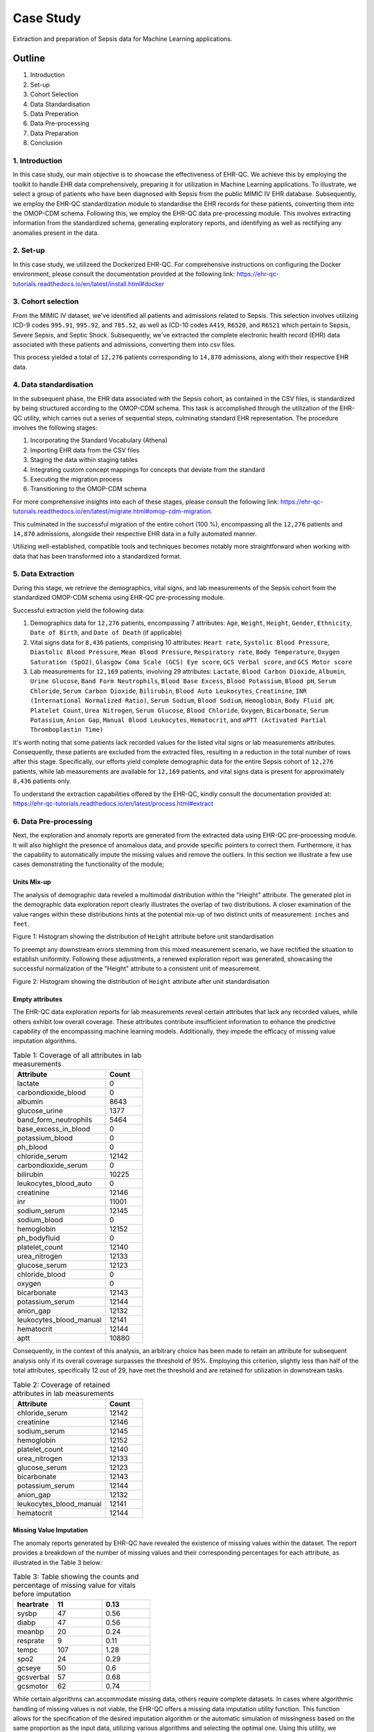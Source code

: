 ##########
Case Study
##########

Extraction and preparation of Sepsis data for Machine Learning applications.

*******
Outline
*******

#. Introduction
#. Set-up
#. Cohort Selection
#. Data Standardisation
#. Data Preperation
#. Data Pre-processing
#. Data Preparation
#. Conclusion

1. Introduction
===============

In this case study, our main objective is to showcase the effectiveness of EHR-QC. We achieve this by employing the toolkit to handle EHR data comprehensively, preparing it for utilization in Machine Learning applications. To illustrate, we select a group of patients who have been diagnosed with Sepsis from the public MIMIC IV EHR database. Subsequently, we employ the EHR-QC standardization module to standardise the EHR records for these patients, converting them into the OMOP-CDM schema. Following this, we employ the EHR-QC data pre-processing module. This involves extracting information from the standardized schema, generating exploratory reports, and identifying as well as rectifying any anomalies present in the data.

2. Set-up
=========

In this case study, we utilizeed the Dockerized EHR-QC. For comprehensive instructions on configuring the Docker environment, please consult the documentation provided at the following link: https://ehr-qc-tutorials.readthedocs.io/en/latest/install.html#docker

3. Cohort selection
===================

From the MIMIC IV dataset, we've identified all patients and admissions related to Sepsis. This selection involves utilizing ICD-9 codes ``995.91``, ``995.92``, and ``785.52``, as well as ICD-10 codes ``A419``, ``R6520``, and ``R6521`` which pertain to Sepsis, Severe Sepsis, and Septic Shock. Subsequently, we've extracted the complete electronic health record (EHR) data associated with these patients and admissions, converting them into csv files.

This process yielded a total of ``12,276`` patients corresponding to ``14,870`` admissions, along with their respective EHR data.

4. Data standardisation
=======================

In the subsequent phase, the EHR data associated with the Sepsis cohort, as contained in the CSV files, is standardized by being structured according to the OMOP-CDM schema. This task is accomplished through the utilization of the EHR-QC utility, which carries out a series of sequential steps, culminating standard EHR representation. The procedure involves the following stages:

#. Incorporating the Standard Vocabulary (Athena)
#. Importing EHR data from the CSV files
#. Staging the data within staging tables
#. Integrating custom concept mappings for concepts that deviate from the standard
#. Executing the migration process
#. Transitioning to the OMOP-CDM schema

For more comprehensive insights into each of these stages, please consult the following link: https://ehr-qc-tutorials.readthedocs.io/en/latest/migrate.html#omop-cdm-migration.

This culminated in the successful migration of the entire cohort (100 %), encompassing all the ``12,276`` patients and ``14,870`` admissions, alongside their respective EHR data in a fully automated manner.

Utilizing well-established, compatible tools and techniques becomes notably more straightforward when working with data that has been transformed into a standardized format.

5. Data Extraction
==================

During this stage, we retrieve the demographics, vital signs, and lab measurements of the Sepsis cohort from the standardized OMOP-CDM schema using EHR-QC pre-processing module.

Successful extraction yield the following data:

#. Demographics data for ``12,276`` patients, encompassing 7 attributes: ``Age``, ``Weight``, ``Height``, ``Gender``, ``Ethnicity``, ``Date of Birth``, and ``Date of Death`` (if applicable)
#. Vital signs data for ``8,436`` patients, comprising 10 attributes: ``Heart rate``, ``Systolic Blood Pressure``, ``Diastolic Blood Pressure``, ``Mean Blood Pressure``, ``Respiratory rate``, ``Body Temperature``, ``Oxygen Saturation (SpO2)``, ``Glasgow Coma Scale (GCS) Eye score``, ``GCS Verbal score``, and ``GCS Motor score``
#. Lab measurements for ``12,169`` patients, involving 29 attributes: ``Lactate``, ``Blood Carbon Dioxide``, ``Albumin``, ``Urine Glucose``, ``Band Form Neutrophils``, ``Blood Base Excess``, ``Blood Potassium``, ``Blood pH``, ``Serum Chloride``, ``Serum Carbon Dioxide``, ``Bilirubin``, ``Blood Auto Leukocytes``, ``Creatinine``, ``INR (International Normalized Ratio)``, ``Serum Sodium``, ``Blood Sodium``, ``Hemoglobin``, ``Body Fluid pH``, ``Platelet Count``, ``Urea Nitrogen``, ``Serum Glucose``, ``Blood Chloride``, ``Oxygen``, ``Bicarbonate``, ``Serum Potassium``, ``Anion Gap``, ``Manual Blood Leukocytes``, ``Hematocrit``, and ``aPTT (Activated Partial Thromboplastin Time)``

It's worth noting that some patients lack recorded values for the listed vital signs or lab measurements attributes. Consequently, these patients are excluded from the extracted files, resulting in a reduction in the total number of rows after this stage. Specifically, our efforts yield complete demographic data for the entire Sepsis cohort of ``12,276`` patients, while lab measurements are available for ``12,169`` patients, and vital signs data is present for approximately ``8,436`` patients only.

To understand the extraction capabilities offered by the EHR-QC, kindly consult the documentation provided at: https://ehr-qc-tutorials.readthedocs.io/en/latest/process.html#extract

6. Data Pre-processing
======================

Next, the exploration and anomaly reports are generated from the extracted data using EHR-QC pre-processing module. It will also highlight the presence of anomalous data, and provide specific pointers to correct them. Furthermore, it has the capability to automatically impute the missing values and remove the outliers. In this section we illustrate a few use cases demonstrating the functionality of the module; 

Units Mix-up
------------

The analysis of demographic data reveled a multimodal distribution within the "Height" attribute. The generated plot in the demographic data exploration report clearly illustrates the overlap of two distributions. A closer examination of the value ranges within these distributions hints at the potential mix-up of two distinct units of measurement: ``inches`` and ``feet``.

.. image:: source/images/height_distribution_before.png
Figure 1: Histogram showing the distribution of ``Height`` attribute before unit standardisation

To preempt any downstream errors stemming from this mixed measurement scenario, we have rectified the situation to establish uniformity. Following these adjustments, a renewed exploration report was generated, showcasing the successful normalization of the "Height" attribute to a consistent unit of measurement.

.. image:: source/images/height_distribution_after.png
Figure 2: Histogram showing the distribution of ``Height`` attribute after unit standardisation

Empty attributes
----------------

The EHR-QC data exploration reports for lab measurements reveal certain attributes that lack any recorded values, while others exhibit low overall coverage. These attributes contribute insufficient information to enhance the predictive capability of the encompassing machine learning models. Additionally, they impede the efficacy of missing value imputation algorithms.

.. list-table:: Table 1: Coverage of all attributes in lab measurements
   :widths: 25 10
   :header-rows: 1

   * - Attribute
     - Count
   * - 	lactate
     - 	0
   * - 	carbondioxide_blood
     - 	0
   * - 	albumin
     - 	8643
   * - 	glucose_urine
     - 	1377
   * - 	band_form_neutrophils
     - 	5464
   * - 	base_excess_in_blood
     - 	0
   * - 	potassium_blood
     - 	0
   * - 	ph_blood
     - 	0
   * - 	chloride_serum
     - 	12142
   * - 	carbondioxide_serum
     - 	0
   * - 	bilirubin
     - 	10225
   * - 	leukocytes_blood_auto
     - 	0
   * - 	creatinine
     - 	12146
   * - 	inr
     - 	11001
   * - 	sodium_serum
     - 	12145
   * - 	sodium_blood
     - 	0
   * - 	hemoglobin
     - 	12152
   * - 	ph_bodyfluid
     - 	0
   * - 	platelet_count
     - 	12140
   * - 	urea_nitrogen
     - 	12133
   * - 	glucose_serum
     - 	12123
   * - 	chloride_blood
     - 	0
   * - 	oxygen
     - 	0
   * - 	bicarbonate
     - 	12143
   * - 	potassium_serum
     - 	12144
   * - 	anion_gap
     - 	12132
   * - 	leukocytes_blood_manual
     - 	12141
   * - 	hematocrit
     - 	12144
   * - 	aptt
     - 	10880

Consequently, in the context of this analysis, an arbitrary choice has been made to retain an attribute for subsequent analysis only if its overall coverage surpasses the threshold of 95%. Employing this criterion, slightly less than half of the total attributes, specifically 12 out of 29, have met the threshold and are retained for utilization in downstream tasks.

.. list-table:: Table 2: Coverage of retained attributes in lab measurements
   :widths: 25 10
   :header-rows: 1

   * - Attribute
     - Count
   * - 	chloride_serum
     - 	12142
   * - 	creatinine
     - 	12146
   * - 	sodium_serum
     - 	12145
   * - 	hemoglobin
     - 	12152
   * - 	platelet_count
     - 	12140
   * - 	urea_nitrogen
     - 	12133
   * - 	glucose_serum
     - 	12123
   * - 	bicarbonate
     - 	12143
   * - 	potassium_serum
     - 	12144
   * - 	anion_gap
     - 	12132
   * - 	leukocytes_blood_manual
     - 	12141
   * - 	hematocrit
     - 	12144

Missing Value Imputation
------------------------

The anomaly reports generated by EHR-QC have revealed the existence of missing values within the dataset. The report provides a breakdown of the number of missing values and their corresponding percentages for each attribute, as illustrated in the Table 3 below:

.. list-table:: Table 3: Table showing the counts and percentage of missing value for vitals before imputation
   :widths: 25 30 30
   :header-rows: 1

   * - 	heartrate
     - 	11
     - 	0.13
   * - 	sysbp
     - 	47
     - 	0.56
   * - 	diabp
     - 	47
     - 	0.56
   * - 	meanbp
     - 	20
     - 	0.24
   * - 	resprate
     - 	9
     - 	0.11
   * - 	tempc
     - 	107
     - 	1.28
   * - 	spo2
     - 	24
     - 	0.29
   * - 	gcseye
     - 	50
     - 	0.6
   * - 	gcsverbal
     - 	57
     - 	0.68
   * - 	gcsmotor
     - 	62
     - 	0.74

While certain algorithms can accommodate missing data, others require complete datasets. In cases where algorithmic handling of missing values is not viable, the EHR-QC offers a missing data imputation utility function. This function allows for the specification of the desired imputation algorithm or the automatic simulation of missingness based on the same proportion as the input data, utilizing various algorithms and selecting the optimal one. Using this utility, we performed imputation to address missing values within the vitals and lab measurements. Consequently, the missing table was updated as depicted in the Table 4 below:

.. list-table:: Table 4: Table showing the counts and percentage of missing value for vitals after imputation
   :widths: 25 30 30
   :header-rows: 1

   * - 	heartrate
     - 	0
     - 	0
   * - 	sysbp
     - 	0
     - 	0
   * - 	diabp
     - 	0
     - 	0
   * - 	meanbp
     - 	0
     - 	0
   * - 	resprate
     - 	0
     - 	0
   * - 	tempc
     - 	0
     - 	0
   * - 	spo2
     - 	0
     - 	0
   * - 	gcseye
     - 	0
     - 	0
   * - 	gcsverbal
     - 	0
     - 	0
   * - 	gcsmotor
     - 	0
     - 	0

The missing data plots in the EHR-QC reports visualise the missingness in the data. Please refer to the provided figures (Figure 3 and Figure 4) showcasing the missing data plots before and after imputation.

.. image:: source/images/missing_value_plot_before.png
Figure 3: Missing data plot before imputation

.. image:: source/images/missing_value_plot_after.png
Figure 4: Missing data plot after imputation

Removal of Extreme Values (Outliers)
------------------------------------

7. Data Preparation
===================

Data standardisation and normalisation

8. Conclusion
=============

Discuss the final counts available for performing Machine Learning applications.
